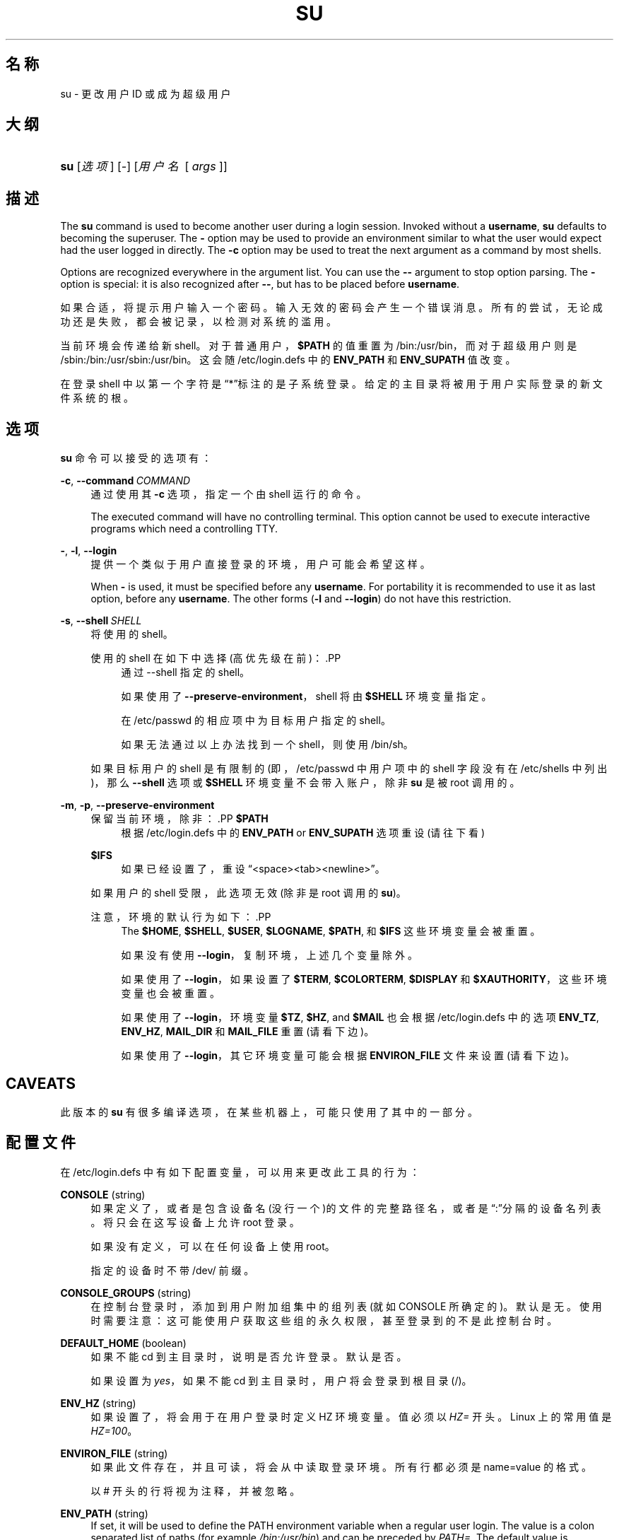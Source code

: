 '\" t
.\"     Title: su
.\"    Author: Julianne Frances Haugh
.\" Generator: DocBook XSL Stylesheets v1.79.1 <http://docbook.sf.net/>
.\"      Date: 2018-04-29
.\"    Manual: 用户命令
.\"    Source: shadow-utils 4.6
.\"  Language: Chinese Simplified
.\"
.TH "SU" "1" "2018-04-29" "shadow\-utils 4\&.6" "用户命令"
.\" -----------------------------------------------------------------
.\" * Define some portability stuff
.\" -----------------------------------------------------------------
.\" ~~~~~~~~~~~~~~~~~~~~~~~~~~~~~~~~~~~~~~~~~~~~~~~~~~~~~~~~~~~~~~~~~
.\" http://bugs.debian.org/507673
.\" http://lists.gnu.org/archive/html/groff/2009-02/msg00013.html
.\" ~~~~~~~~~~~~~~~~~~~~~~~~~~~~~~~~~~~~~~~~~~~~~~~~~~~~~~~~~~~~~~~~~
.ie \n(.g .ds Aq \(aq
.el       .ds Aq '
.\" -----------------------------------------------------------------
.\" * set default formatting
.\" -----------------------------------------------------------------
.\" disable hyphenation
.nh
.\" disable justification (adjust text to left margin only)
.ad l
.\" -----------------------------------------------------------------
.\" * MAIN CONTENT STARTS HERE *
.\" -----------------------------------------------------------------
.SH "名称"
su \- 更改用户 ID 或成为超级用户
.SH "大纲"
.HP \w'\fBsu\fR\ 'u
\fBsu\fR [\fI选项\fR] [\fI\-\fR] [\fI用户名\fR\ [\ \fIargs\fR\ ]]
.SH "描述"
.PP
The
\fBsu\fR
command is used to become another user during a login session\&. Invoked without a
\fBusername\fR,
\fBsu\fR
defaults to becoming the superuser\&. The
\fB\-\fR
option may be used to provide an environment similar to what the user would expect had the user logged in directly\&. The
\fB\-c\fR
option may be used to treat the next argument as a command by most shells\&.
.PP
Options are recognized everywhere in the argument list\&. You can use the
\fB\-\-\fR
argument to stop option parsing\&. The
\fB\-\fR
option is special: it is also recognized after
\fB\-\-\fR, but has to be placed before
\fBusername\fR\&.
.PP
如果合适，将提示用户输入一个密码。输入无效的密码会产生一个错误消息。所有的尝试，无论成功还是失败，都会被记录，以检测对系统的滥用。
.PP
当前环境会传递给新 shell。对于普通用户，\fB$PATH\fR
的值重置为
/bin:/usr/bin，而对于超级用户则是
/sbin:/bin:/usr/sbin:/usr/bin。这会随
/etc/login\&.defs
中的
\fBENV_PATH\fR
和
\fBENV_SUPATH\fR
值改变。
.PP
在登录 shell 中以第一个字符是\(lq*\(rq标注的是子系统登录。给定的主目录将被用于用户实际登录的新文件系统的根。
.SH "选项"
.PP
\fBsu\fR
命令可以接受的选项有：
.PP
\fB\-c\fR, \fB\-\-command\fR\ \&\fICOMMAND\fR
.RS 4
通过使用其
\fB\-c\fR
选项，指定一个由 shell 运行的命令。
.sp
The executed command will have no controlling terminal\&. This option cannot be used to execute interactive programs which need a controlling TTY\&.
.RE
.PP
\fB\-\fR, \fB\-l\fR, \fB\-\-login\fR
.RS 4
提供一个类似于用户直接登录的环境，用户可能会希望这样。
.sp
When
\fB\-\fR
is used, it must be specified before any
\fBusername\fR\&. For portability it is recommended to use it as last option, before any
\fBusername\fR\&. The other forms (\fB\-l\fR
and
\fB\-\-login\fR) do not have this restriction\&.
.RE
.PP
\fB\-s\fR, \fB\-\-shell\fR\ \&\fISHELL\fR
.RS 4
将使用的 shell。
.sp
使用的 shell 在如下中选择(高优先级在前)：.PP
.RS 4
通过 \-\-shell 指定的 shell。
.RE
.PP
.RS 4
如果使用了
\fB\-\-preserve\-environment\fR，shell 将由
\fB$SHELL\fR
环境变量指定。
.RE
.PP
.RS 4
在
/etc/passwd
的相应项中为目标用户指定的 shell。
.RE
.PP
.RS 4
如果无法通过以上办法找到一个 shell，则使用
/bin/sh。
.RE
.sp
如果目标用户的 shell 是有限制的(即，/etc/passwd
中用户项中的 shell 字段没有在
/etc/shells
中列出)，那么
\fB\-\-shell\fR
选项或
\fB$SHELL\fR
环境变量不会带入账户，除非
\fBsu\fR
是被 root 调用的。
.RE
.PP
\fB\-m\fR, \fB\-p\fR, \fB\-\-preserve\-environment\fR
.RS 4
保留当前环境，除非：.PP
\fB$PATH\fR
.RS 4
根据
/etc/login\&.defs
中的
\fBENV_PATH\fR
or
\fBENV_SUPATH\fR
选项重设 (请往下看)
.RE
.PP
\fB$IFS\fR
.RS 4
如果已经设置了，重设
\(lq<space><tab><newline>\(rq。
.RE
.sp
如果用户的 shell 受限，此选项无效 (除非是 root 调用的
\fBsu\fR)。
.sp
注意，环境的默认行为如下：.PP
.RS 4
The
\fB$HOME\fR,
\fB$SHELL\fR,
\fB$USER\fR,
\fB$LOGNAME\fR,
\fB$PATH\fR, 和
\fB$IFS\fR
这些环境变量会被重置。
.RE
.PP
.RS 4
如果没有使用
\fB\-\-login\fR，复制环境，上述几个变量除外。
.RE
.PP
.RS 4
如果使用了
\fB\-\-login\fR，如果设置了
\fB$TERM\fR,
\fB$COLORTERM\fR,
\fB$DISPLAY\fR
和
\fB$XAUTHORITY\fR，这些环境变量也会被重置。
.RE
.PP
.RS 4
如果使用了
\fB\-\-login\fR，环境变量
\fB$TZ\fR,
\fB$HZ\fR, and
\fB$MAIL\fR
也会根据
/etc/login\&.defs
中的选项
\fBENV_TZ\fR,
\fBENV_HZ\fR,
\fBMAIL_DIR\fR
和
\fBMAIL_FILE\fR
重置 (请看下边)。
.RE
.PP
.RS 4
如果使用了
\fB\-\-login\fR，其它环境变量可能会根据
\fBENVIRON_FILE\fR
文件来设置(请看下边)。
.RE
.RE
.SH "CAVEATS"
.PP
此版本的
\fBsu\fR
有很多编译选项，在某些机器上，可能只使用了其中的一部分。
.SH "配置文件"
.PP
在
/etc/login\&.defs
中有如下配置变量，可以用来更改此工具的行为：
.PP
\fBCONSOLE\fR (string)
.RS 4
如果定义了，或者是包含设备名(没行一个)的文件的完整路径名，或者是\(lq:\(rq分隔的设备名列表。将只会在这写设备上允许 root 登录。
.sp
如果没有定义，可以在任何设备上使用 root。
.sp
指定的设备时不带 /dev/ 前缀。
.RE
.PP
\fBCONSOLE_GROUPS\fR (string)
.RS 4
在控制台登录时，添加到用户附加组集中的组列表(就如 CONSOLE 所确定的)。默认是无。
使用时需要注意：这可能使用户获取这些组的永久权限，甚至登录到的不是此控制台时。
.RE
.PP
\fBDEFAULT_HOME\fR (boolean)
.RS 4
如果不能 cd 到主目录时，说明是否允许登录。默认是否。
.sp
如果设置为
\fIyes\fR，如果不能 cd 到主目录时，用户将会登录到根目录(/)。
.RE
.PP
\fBENV_HZ\fR (string)
.RS 4
如果设置了，将会用于在用户登录时定义 HZ 环境变量。值必须以
\fIHZ=\fR
开头。Linux 上的常用值是
\fIHZ=100\fR。
.RE
.PP
\fBENVIRON_FILE\fR (string)
.RS 4
如果此文件存在，并且可读，将会从中读取登录环境。所有行都必须是 name=value 的格式。
.sp
以 # 开头的行将视为注释，并被忽略。
.RE
.PP
\fBENV_PATH\fR (string)
.RS 4
If set, it will be used to define the PATH environment variable when a regular user login\&. The value is a colon separated list of paths (for example
\fI/bin:/usr/bin\fR) and can be preceded by
\fIPATH=\fR\&. The default value is
\fIPATH=/bin:/usr/bin\fR\&.
.RE
.PP
\fBENV_SUPATH\fR (string)
.RS 4
If set, it will be used to define the PATH environment variable when the superuser login\&. The value is a colon separated list of paths (for example
\fI/sbin:/bin:/usr/sbin:/usr/bin\fR) and can be preceded by
\fIPATH=\fR\&. The default value is
\fIPATH=/sbin:/bin:/usr/sbin:/usr/bin\fR\&.
.RE
.PP
\fBENV_TZ\fR (string)
.RS 4
如果设置了，它将用于在用户登录时定义 TZ 环境变量。此值可以是以
\fITZ=\fR
开头的时区名(例如
\fITZ=CST6CDT\fR)，或者是包含时区规则的文件完整路径(例如
/etc/tzname)。
.sp
如果将完整路径指定为了一个不存在或不可读的文件，则默认使用
\fITZ=CST6CDT\fR。
.RE
.PP
\fBLOGIN_STRING\fR (string)
.RS 4
此字符串用于提示输入密码。默认是 "Password: "，或者翻译了的结果(汉语中翻译为了\(lq密码：\(rq)。如果设置了此变量，提示不会被翻译。
.sp
如果字符串包含
\fI%s\fR，将会被用户名替换。
.RE
.PP
\fBMAIL_CHECK_ENAB\fR (boolean)
.RS 4
启用登录时检查和现实邮箱状态。
.sp
如果 shell 的启动文件已经检查了邮件("mailx \-e" 或者其它同功能的工具)，您应该禁用它。
.RE
.PP
\fBMAIL_DIR\fR (string)
.RS 4
邮箱目录。修改或删除用户账户时需要处理邮箱，如果没有指定，将使用编译时指定的默认值。
.RE
.PP
\fBMAIL_FILE\fR (string)
.RS 4
定义用户邮箱文件的位置(相对于主目录)。
.RE
.PP
\fBMAIL_DIR\fR
and
\fBMAIL_FILE\fR
变量由
\fBuseradd\fR，\fBusermod\fR
和
\fBuserdel\fR
用于创建、移动或删除用户邮箱。
.PP
如果
\fBMAIL_CHECK_ENAB\fR
设置为
\fIyes\fR，它们也被用于定义
\fBMAIL\fR
环境变量。
.PP
\fBQUOTAS_ENAB\fR (boolean)
.RS 4
Enable setting of resource limits from
/etc/limits
and ulimit, umask, and niceness from the user\*(Aqs passwd gecos field\&.
.RE
.PP
\fBSULOG_FILE\fR (string)
.RS 4
如果定义了，所有的 su 活动都会记录到此文件。
.RE
.PP
\fBSU_NAME\fR (string)
.RS 4
如果定义了，就是运行\(lqsu \-\(rq时显示的命令名称。例如，如果定义为\(lqsu\(rq，那么\(lqps\(rq会显示此命令为\(lq\-su\(rq。如果没有定义，\(lqps\(rq将会显示实际执行的 shell，例如类似于\(lq\-sh\(rq。
.RE
.PP
\fBSU_WHEEL_ONLY\fR (boolean)
.RS 4
如果为
\fIyes\fR，用户必须在
/etc/group
中别设定为 GID 为 0 的组(在大部分 Linux 上叫
\fIroot\fR)的成员。
.RE
.PP
\fBSYSLOG_SU_ENAB\fR (boolean)
.RS 4
除了 sulog 文件日志，也为
\fBsu\fR
活动启用\(lqsyslog\(rq日志。
.RE
.PP
\fBUSERGROUPS_ENAB\fR (boolean)
.RS 4
如果 uid 和 gid 相同，用户名和主用户名也相同，使非 root 组的组掩码位和属主位相同 (如：022 \-> 002, 077 \-> 007)。
.sp
如果设置为
\fIyes\fR，如果组中没有成员了，\fBuserdel\fR
将移除此用户组，\fBuseradd\fR
创建用户时，也会创建一个同名的默认组。
.RE
.SH "文件"
.PP
/etc/passwd
.RS 4
用户账户信息。
.RE
.PP
/etc/shadow
.RS 4
安全用户账户信息。
.RE
.PP
/etc/login\&.defs
.RS 4
Shadow 密码套件配置。
.RE
.SH "退出值"
.PP
成功时，\fBsu\fR
返回执行的命令的退出值。
.PP
如果命令被信号结束，\fBsu\fR
返回此信号的编号加 128。
.PP
如果 su 必须要杀死此命令(因为已经要求它结束，可是却没有及时结束)，\fBsu\fR
返回 255。
.PP
\fBsu\fR
中的某些退出值与执行的命令无关：
.PP
\fI0\fR
.RS 4
成功 (只有
\fB\-\-help\fR)
.RE
.PP
\fI1\fR
.RS 4
系统或者认证失败
.RE
.PP
\fI126\fR
.RS 4
要求的命令不存在
.RE
.PP
\fI127\fR
.RS 4
请求的命令不能执行
.RE
.SH "参见"
.PP
\fBlogin\fR(1),
\fBlogin.defs\fR(5),
\fBsg\fR(1),
\fBsh\fR(1)\&.
